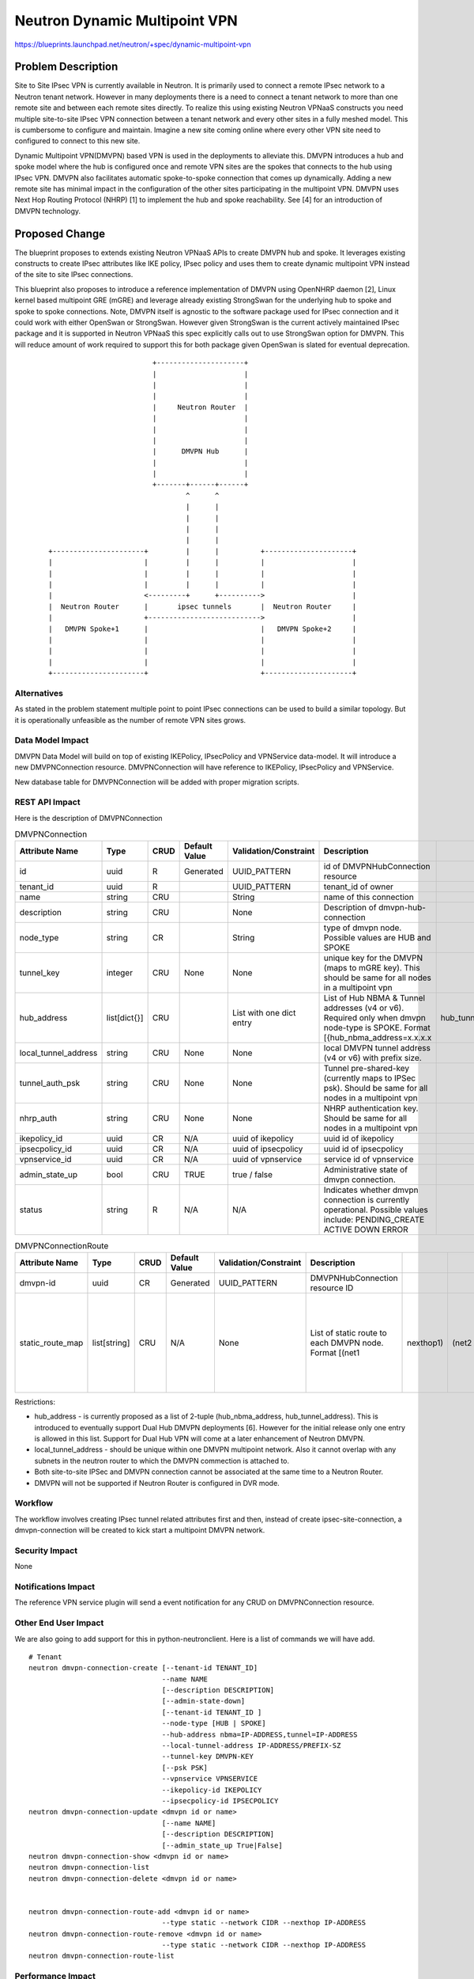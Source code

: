 ..
 This work is licensed under a Creative Commons Attribution 3.0 Unported
 License.

 http://creativecommons.org/licenses/by/3.0/legalcode

==============================
Neutron Dynamic Multipoint VPN
==============================

https://blueprints.launchpad.net/neutron/+spec/dynamic-multipoint-vpn

Problem Description
===================

Site to Site IPsec VPN is currently available in Neutron. It is primarily
used to connect a remote IPsec network to a Neutron tenant network. However in
many deployments there is a need to connect a tenant network to more than one
remote site and between each remote sites directly. To realize this using
existing Neutron VPNaaS constructs you need multiple site-to-site IPsec VPN
connection between a tenant network and every other sites in a fully meshed
model. This is cumbersome to configure and maintain. Imagine a new site coming
online where every other VPN site need to configured to connect to this new site.

Dynamic Multipoint VPN(DMVPN) based VPN is used in the deployments to alleviate
this. DMVPN introduces a hub and spoke model where the hub is configured once
and remote VPN sites are the spokes that connects to the hub using IPsec VPN.
DMVPN also facilitates automatic spoke-to-spoke connection that comes up
dynamically. Adding a new remote site has minimal impact in the configuration
of the other sites participating in the multipoint VPN. DMVPN uses
Next Hop Routing Protocol (NHRP) [1] to implement the hub and spoke
reachability. See [4] for an introduction of DMVPN technology.


Proposed Change
===============

The blueprint proposes to extends existing Neutron VPNaaS APIs to create DMVPN
hub and spoke. It leverages existing constructs to create IPsec attributes like
IKE policy, IPsec policy and uses them to create dynamic multipoint VPN instead
of the site to site IPsec connections.

This blueprint also proposes to introduce a reference implementation of DMVPN using
OpenNHRP daemon [2], Linux kernel based multipoint GRE (mGRE) and leverage
already existing StrongSwan for the underlying hub to spoke and spoke to spoke
connections.  Note, DMVPN itself is agnostic to the software package used for
IPsec connection and it could work with either OpenSwan or StrongSwan. However
given StrongSwan is the current actively maintained IPsec package and it is
supported in Neutron VPNaaS this spec explicitly calls out to use StrongSwan
option for DMVPN.  This will reduce amount of work required to support this for
both package given OpenSwan is slated for eventual deprecation.

 ::

                             +---------------------+
                             |                     |
                             |                     |
                             |                     |
                             |     Neutron Router  |
                             |                     |
                             |                     |
                             |                     |
                             |      DMVPN Hub      |
                             |                     |
                             |                     |
                             +-------+------+------+
                                     ^      ^
                                     |      |
                                     |      |
                                     |      |
                                     |      |
    +----------------------+         |      |          +---------------------+
    |                      |         |      |          |                     |
    |                      |         |      |          |                     |
    |                      |         |      |          |                     |
    |                      <---------+      +---------->                     |
    |  Neutron Router      |       ipsec tunnels       |  Neutron Router     |
    |                      +--------------------------->                     |
    |   DMVPN Spoke+1      |                           |   DMVPN Spoke+2     |
    |                      |                           |                     |
    |                      |                           |                     |
    |                      |                           |                     |
    +----------------------+                           +---------------------+

Alternatives
------------

As stated in the problem statement multiple point to point IPsec connections can be
used to build a similar topology. But it is operationally unfeasible as the number
of remote VPN sites grows.

Data Model Impact
-----------------

DMVPN Data Model will build on top of existing IKEPolicy, IPsecPolicy and VPNService
data-model. It will introduce a new DMVPNConnection resource.  DMVPNConnection will
have reference to IKEPolicy, IPsecPolicy and VPNService.

New database table for DMVPNConnection will be added with proper migration scripts.

REST API Impact
---------------

Here is the description of DMVPNConnection

.. csv-table:: DMVPNConnection
    :header: Attribute Name,Type,CRUD,Default Value,Validation/Constraint,Description

    id,uuid,R,Generated,UUID_PATTERN,id of DMVPNHubConnection resource
    tenant_id,uuid,R,,UUID_PATTERN,tenant_id of owner
    name,string,CRU,"",String,name of this connection
    description,string,CRU,,None,Description of dmvpn-hub-connection
    node_type,string,CR,"",String,type of dmvpn node. Possible values are HUB and SPOKE
    tunnel_key,integer, CRU, None, None, unique key for the DMVPN (maps to mGRE key). This should be same for all nodes in a multipoint vpn
    hub_address,list[dict{}],CRU,"",List with one dict entry, List of Hub NBMA & Tunnel addresses (v4 or v6). Required only when dmvpn node-type is SPOKE. Format [{hub_nbma_address=x.x.x.x, hub_tunnel_address=x.x.x.x}, ...]
    local_tunnel_address, string, CRU, None, None, local DMVPN tunnel address (v4 or v6) with prefix size.
    tunnel_auth_psk, string, CRU, None, None, Tunnel pre-shared-key (currently maps to IPSec psk). Should be same for all nodes in a multipoint vpn
    nhrp_auth, string, CRU, None, None, NHRP authentication key. Should be same for all nodes in a multipoint vpn
    ikepolicy_id,uuid,CR,N/A,uuid of ikepolicy,   uuid id of ikepolicy
    ipsecpolicy_id,uuid,CR,N/A, uuid of ipsecpolicy, uuid id of ipsecpolicy
    vpnservice_id,uuid,CR,N/A, uuid of vpnservice,  service id of vpnservice
    admin_state_up,bool,CRU,TRUE,"true / false",  Administrative state of dmvpn connection.
    status,string,R,N/A,N/A, Indicates whether dmvpn connection is currently operational. Possible values include: PENDING_CREATE ACTIVE DOWN  ERROR

.. csv-table:: DMVPNConnectionRoute
    :header: Attribute Name,Type,CRUD,Default Value,Validation/Constraint,Description

    dmvpn-id,uuid,CR,Generated,UUID_PATTERN, DMVPNHubConnection resource ID
    static_route_map, list[string], CRU, N/A, None, List of static route to each DMVPN node. Format  [(net1, nexthop1), (net2, nexthop2)]. Note, IP version should be same for all routes (all v4 or all v6)


Restrictions:

* hub_address - is currently proposed as a list of 2-tuple
  (hub_nbma_address, hub_tunnel_address). This is introduced to eventually support
  Dual Hub DMVPN deployments [6]. However for the initial release only one
  entry is allowed in this list. Support for Dual Hub VPN will come at a
  later enhancement of Neutron DMVPN.

* local_tunnel_address - should be unique within one DMVPN multipoint network.
  Also it cannot overlap with any subnets in the neutron router to which
  the DMVPN commection is attached to.

* Both site-to-site IPSec and DMVPN connection cannot be associated at the same
  time to a Neutron Router.

* DMVPN will not be supported if Neutron Router is configured in DVR mode.

Workflow
--------
The workflow involves creating IPsec tunnel related attributes first and then,
instead of create ipsec-site-connection, a dmvpn-connection will be created to
kick start a multipoint DMVPN network.


Security Impact
---------------
None

Notifications Impact
--------------------

The reference VPN service plugin will send a event notification for any CRUD on DMVPNConnection resource.

Other End User Impact
---------------------

We are also going to add support for this in python-neutronclient.
Here is a list of commands we will have add.

::

    # Tenant
    neutron dmvpn-connection-create [--tenant-id TENANT_ID]
                                    --name NAME
                                    [--description DESCRIPTION]
                                    [--admin-state-down]
                                    [--tenant-id TENANT_ID ]
                                    --node-type [HUB | SPOKE]
                                    --hub-address nbma=IP-ADDRESS,tunnel=IP-ADDRESS
                                    --local-tunnel-address IP-ADDRESS/PREFIX-SZ
                                    --tunnel-key DMVPN-KEY
                                    [--psk PSK]
                                    --vpnservice VPNSERVICE
                                    --ikepolicy-id IKEPOLICY
                                    --ipsecpolicy-id IPSECPOLICY
    neutron dmvpn-connection-update <dmvpn id or name>
                                    [--name NAME]
                                    [--description DESCRIPTION]
                                    [--admin_state_up True|False]
    neutron dmvpn-connection-show <dmvpn id or name>
    neutron dmvpn-connection-list
    neutron dmvpn-connection-delete <dmvpn id or name>


    neutron dmvpn-connection-route-add <dmvpn id or name>
                                    --type static --network CIDR --nexthop IP-ADDRESS
    neutron dmvpn-connection-route-remove <dmvpn id or name>
                                    --type static --network CIDR --nexthop IP-ADDRESS
    neutron dmvpn-connection-route-list

Performance Impact
------------------

There is no performance impact to neutron framework by introducing DMVPN.
There is zero impact to neutron when DMVPN is not configured. When
configured, similar to site-to-site ipsec connection, neutron-vpn-agent would
periodically collect status of DMVPN links to report back to the neutron server

Other Deployer Impact
---------------------

Current reference implementation plan is to use OpenNHRP. An Ubuntu PPA
package for OpenNHRP is available in [3]. Need to work with the packagers
to include this component in their distros.

Developer Impact
----------------

* Reference implementation will use OpenNHRP

Community Impact
----------------

N/A

IPv6 Impact
-----------

DMVPN is expected to work with IPv6. Following scenarios will be tested to
validate DMVPN using IPv6 works fine:

- using IPv6 address for Hub and Spoke endpoints
- using IPv6 peer CIDRs

Implementation
==============

Assignee(s)
-----------

Primary assignee:
    Sridhar Ramaswamy <srics-r>

Other contributors:
    Yanping Qu <yanping>
    Vikram Choudhary <vikschw>

Work Items
----------

- DMVPNConnection API Extension
- VPNaaS service driver and device driver for DMVPN
- Neutron vpn agent enhancements to implement DMVPN
- python-neutronclient enhancement for new DMVPN API
- Horizon UI changes for DMVPN configuration
- Documentation - User and Developer
- OpenNHRP package in the distros


Dependencies
============

* OpenNHRP for the reference implementation


Testing
=======

API Tests
---------

Following unit tests will be added,

 * Unit tests for CRUD operations for the new DMVPN connection
 * Unit test for reference service-driver and device-driver for DMVPN

Tempest Tests
-------------

Scenario tests currently is a work-in-progress for site-to-site ipsec vpn.
Once that is introduced a similar test will be added for a simple
dmvpn-hub <--> dmvpn-spoke connection test. A multi-point topology test
can be added at a later time with more than on dmvpn-spokes.

Functional Tests
----------------
Functional tests will be added to configure DMVPN connection and verify
whether appropriate NHRP configurations are correctly created.

Documentation Impact
====================

User Documentation
------------------

Following user facing documented will be updated,

 * Neutron API document to document the new DMVPN API
 * OpenStack deployment guide to how to configure hub and spokes correctly to
   successfully deploy DMVPN in OpenStack deployments

Developer Documentation
-----------------------

The developer documentation will be added to describe the integration of
OpenNHRP, mGRE and IPsec components used to implement DMVPN


References
==========

.. [1] RFC 2332 NBMA Next Hop Resolution Protocol: http://tools.ietf.org/html/rfc2332
.. [2] OpenNHRP project: http://sourceforge.net/projects/opennhrp/
.. [3] OpenNHRP PPA: https://launchpad.net/~thegner/+archive/ubuntu/opennhrp
.. [4] DMVPN Introduction: http://www.cisco.com/c/dam/en/us/products/collateral/security/dynamic-multipoint-vpn-dmvpn/prod_presentation0900aecd80313c9d.pdf
.. [5] Neutron DMVPN wiki: https://wiki.openstack.org/wiki/Neutron/VPNaaS/DMVPN
.. [6] Dual Hub DMVPN deployment: https://supportforums.cisco.com/document/32231/design-single-dmvpn-dual-hubs-redundant-path-over-internet
